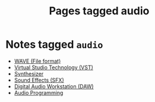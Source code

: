 #+TITLE: Pages tagged audio
* Notes tagged ~audio~
- [[../notes/wave.org][WAVE (File format)]]
- [[../notes/vst.org][Virtual Studio Technology (VST)]]
- [[../notes/synth.org][Synthesizer]]
- [[../notes/sfx.org][Sound Effects (SFX)]]
- [[../notes/daw.org][Digital Audio Workstation (DAW)]]
- [[../notes/audio_programming.org][Audio Programming]]
